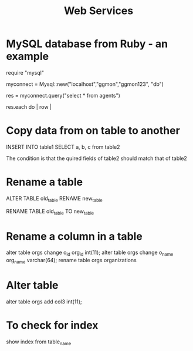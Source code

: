 #+STARTUP:overview
#+STARTUP:hidestars
#+TITLE: Web Services

* MySQL database from Ruby - an example

require "mysql"

myconnect = Mysql::new("localhost","ggmon","ggmon123", "db")

res = myconnect.query("select * from agents")

res.each do | row |



* Copy data from on table to another

INSERT INTO table1  SELECT a, b, c from table2

The condition is that the quired fields of table2 should match that of table2


* Rename a table

ALTER TABLE old_table RENAME new_table


RENAME TABLE old_table TO new_table

* Rename a column in a table

alter table orgs change o_id org_id int(11);
alter table orgs change o_name org_name varchar(64);
rename table orgs organizations



* Alter table

alter table orgs add col3 int(11);


* To check for index

show index from table_name
